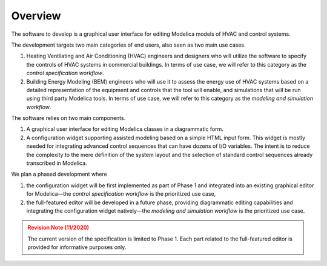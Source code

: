 ########
Overview
########

The software to develop is a graphical user interface for editing Modelica models of HVAC and control systems.

The development targets two main categories of end users, also seen as two main use cases.

#. Heating Ventilating and Air Conditioning (HVAC) engineers and designers who will utilize the software to specify the controls of HVAC systems in commercial buildings. In terms of use case, we will refer to this category as the *control specification workflow*.

#. Building Energy Modeling (BEM) engineers who will use it to assess the energy use of HVAC systems based on a detailed representation of the equipment and controls that the tool will enable, and simulations that will be run using third party Modelica tools. In terms of use case, we will refer to this category as the *modeling and simulation workflow*.

The software relies on two main components.

#. A graphical user interface for editing Modelica classes in a diagrammatic form.

#. A configuration widget supporting assisted modeling based on a simple HTML input form. This widget is mostly needed for integrating advanced control sequences that can have dozens of I/O variables. The intent is to reduce the complexity to the mere definition of the system layout and the selection of standard control sequences already transcribed in Modelica.

We plan a phased development where

#. the configuration widget will be first implemented as part of Phase 1 and integrated into an existing graphical editor for Modelica—the *control specification workflow* is the prioritized use case,

#. the full-featured editor will be developed in a future phase, providing diagrammatic editing capabilities and integrating the configuration widget natively—the *modeling and simulation workflow* is the prioritized use case.


.. admonition:: Revision Note (11/2020)
   :class: danger

   The current version of the specification is limited to Phase 1. Each part related to the full-featured editor is provided for informative purposes only.


.. raw:: html

   <iframe src="_static/overview.html" width="100%" height="800px" frameBorder="0">


.. only:: latex

   .. figure:: img/overview_1.*

   .. figure:: img/overview_2.*

   .. figure:: img/overview_3.*

